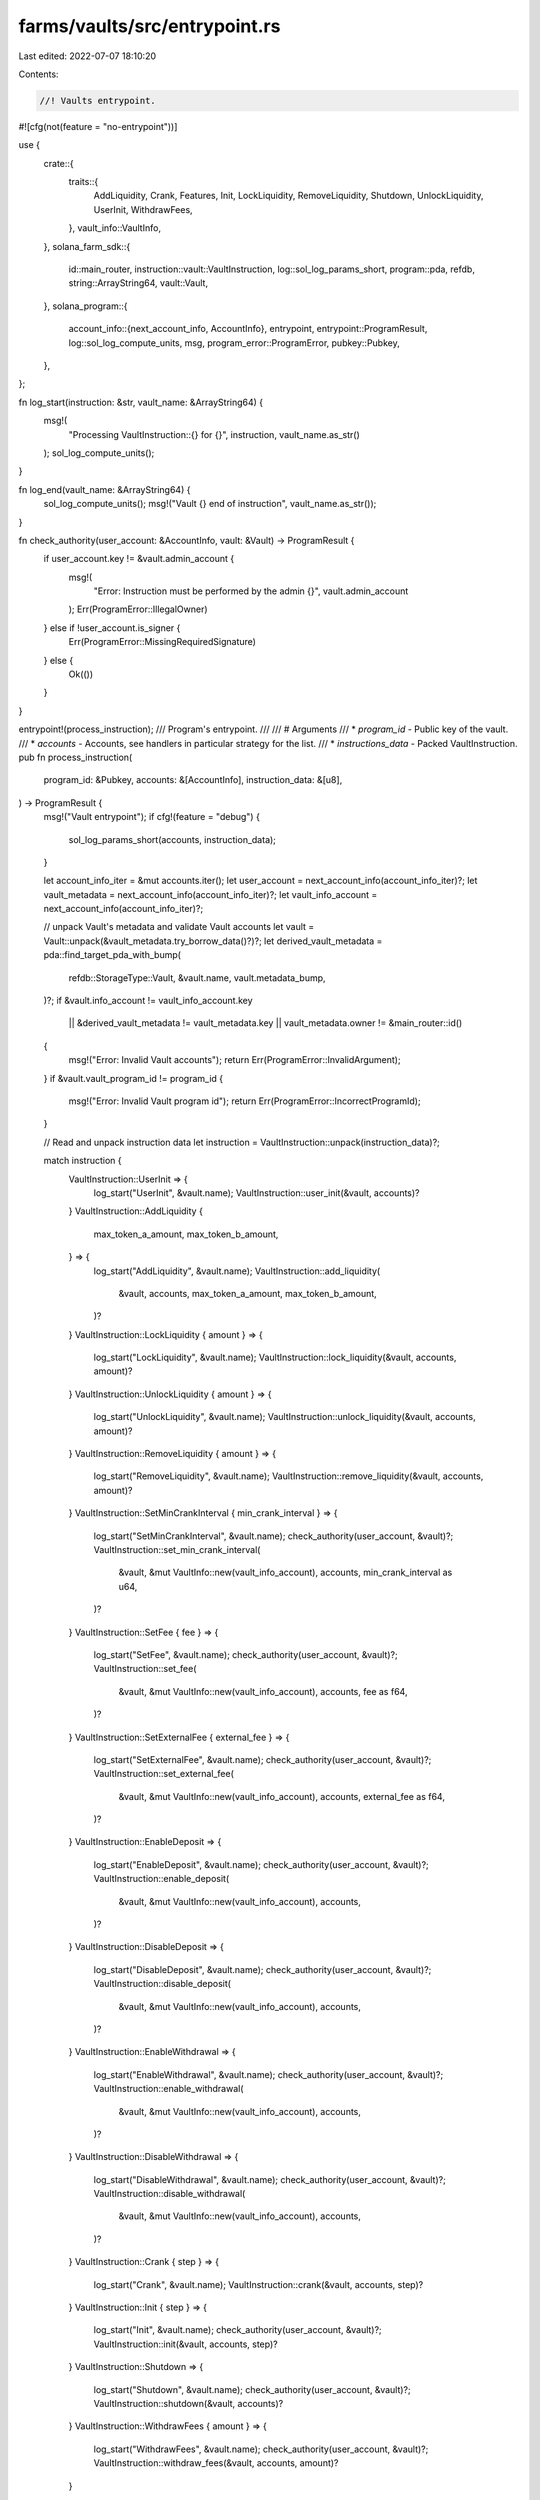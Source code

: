 farms/vaults/src/entrypoint.rs
==============================

Last edited: 2022-07-07 18:10:20

Contents:

.. code-block:: rs

    //! Vaults entrypoint.

#![cfg(not(feature = "no-entrypoint"))]

use {
    crate::{
        traits::{
            AddLiquidity, Crank, Features, Init, LockLiquidity, RemoveLiquidity, Shutdown,
            UnlockLiquidity, UserInit, WithdrawFees,
        },
        vault_info::VaultInfo,
    },
    solana_farm_sdk::{
        id::main_router, instruction::vault::VaultInstruction, log::sol_log_params_short,
        program::pda, refdb, string::ArrayString64, vault::Vault,
    },
    solana_program::{
        account_info::{next_account_info, AccountInfo},
        entrypoint,
        entrypoint::ProgramResult,
        log::sol_log_compute_units,
        msg,
        program_error::ProgramError,
        pubkey::Pubkey,
    },
};

fn log_start(instruction: &str, vault_name: &ArrayString64) {
    msg!(
        "Processing VaultInstruction::{} for {}",
        instruction,
        vault_name.as_str()
    );
    sol_log_compute_units();
}

fn log_end(vault_name: &ArrayString64) {
    sol_log_compute_units();
    msg!("Vault {} end of instruction", vault_name.as_str());
}

fn check_authority(user_account: &AccountInfo, vault: &Vault) -> ProgramResult {
    if user_account.key != &vault.admin_account {
        msg!(
            "Error: Instruction must be performed by the admin {}",
            vault.admin_account
        );
        Err(ProgramError::IllegalOwner)
    } else if !user_account.is_signer {
        Err(ProgramError::MissingRequiredSignature)
    } else {
        Ok(())
    }
}

entrypoint!(process_instruction);
/// Program's entrypoint.
///
/// # Arguments
/// * `program_id` - Public key of the vault.
/// * `accounts` - Accounts, see handlers in particular strategy for the list.
/// * `instructions_data` - Packed VaultInstruction.
pub fn process_instruction(
    program_id: &Pubkey,
    accounts: &[AccountInfo],
    instruction_data: &[u8],
) -> ProgramResult {
    msg!("Vault entrypoint");
    if cfg!(feature = "debug") {
        sol_log_params_short(accounts, instruction_data);
    }

    let account_info_iter = &mut accounts.iter();
    let user_account = next_account_info(account_info_iter)?;
    let vault_metadata = next_account_info(account_info_iter)?;
    let vault_info_account = next_account_info(account_info_iter)?;

    // unpack Vault's metadata and validate Vault accounts
    let vault = Vault::unpack(&vault_metadata.try_borrow_data()?)?;
    let derived_vault_metadata = pda::find_target_pda_with_bump(
        refdb::StorageType::Vault,
        &vault.name,
        vault.metadata_bump,
    )?;
    if &vault.info_account != vault_info_account.key
        || &derived_vault_metadata != vault_metadata.key
        || vault_metadata.owner != &main_router::id()
    {
        msg!("Error: Invalid Vault accounts");
        return Err(ProgramError::InvalidArgument);
    }
    if &vault.vault_program_id != program_id {
        msg!("Error: Invalid Vault program id");
        return Err(ProgramError::IncorrectProgramId);
    }

    // Read and unpack instruction data
    let instruction = VaultInstruction::unpack(instruction_data)?;

    match instruction {
        VaultInstruction::UserInit => {
            log_start("UserInit", &vault.name);
            VaultInstruction::user_init(&vault, accounts)?
        }
        VaultInstruction::AddLiquidity {
            max_token_a_amount,
            max_token_b_amount,
        } => {
            log_start("AddLiquidity", &vault.name);
            VaultInstruction::add_liquidity(
                &vault,
                accounts,
                max_token_a_amount,
                max_token_b_amount,
            )?
        }
        VaultInstruction::LockLiquidity { amount } => {
            log_start("LockLiquidity", &vault.name);
            VaultInstruction::lock_liquidity(&vault, accounts, amount)?
        }
        VaultInstruction::UnlockLiquidity { amount } => {
            log_start("UnlockLiquidity", &vault.name);
            VaultInstruction::unlock_liquidity(&vault, accounts, amount)?
        }
        VaultInstruction::RemoveLiquidity { amount } => {
            log_start("RemoveLiquidity", &vault.name);
            VaultInstruction::remove_liquidity(&vault, accounts, amount)?
        }
        VaultInstruction::SetMinCrankInterval { min_crank_interval } => {
            log_start("SetMinCrankInterval", &vault.name);
            check_authority(user_account, &vault)?;
            VaultInstruction::set_min_crank_interval(
                &vault,
                &mut VaultInfo::new(vault_info_account),
                accounts,
                min_crank_interval as u64,
            )?
        }
        VaultInstruction::SetFee { fee } => {
            log_start("SetFee", &vault.name);
            check_authority(user_account, &vault)?;
            VaultInstruction::set_fee(
                &vault,
                &mut VaultInfo::new(vault_info_account),
                accounts,
                fee as f64,
            )?
        }
        VaultInstruction::SetExternalFee { external_fee } => {
            log_start("SetExternalFee", &vault.name);
            check_authority(user_account, &vault)?;
            VaultInstruction::set_external_fee(
                &vault,
                &mut VaultInfo::new(vault_info_account),
                accounts,
                external_fee as f64,
            )?
        }
        VaultInstruction::EnableDeposit => {
            log_start("EnableDeposit", &vault.name);
            check_authority(user_account, &vault)?;
            VaultInstruction::enable_deposit(
                &vault,
                &mut VaultInfo::new(vault_info_account),
                accounts,
            )?
        }
        VaultInstruction::DisableDeposit => {
            log_start("DisableDeposit", &vault.name);
            check_authority(user_account, &vault)?;
            VaultInstruction::disable_deposit(
                &vault,
                &mut VaultInfo::new(vault_info_account),
                accounts,
            )?
        }
        VaultInstruction::EnableWithdrawal => {
            log_start("EnableWithdrawal", &vault.name);
            check_authority(user_account, &vault)?;
            VaultInstruction::enable_withdrawal(
                &vault,
                &mut VaultInfo::new(vault_info_account),
                accounts,
            )?
        }
        VaultInstruction::DisableWithdrawal => {
            log_start("DisableWithdrawal", &vault.name);
            check_authority(user_account, &vault)?;
            VaultInstruction::disable_withdrawal(
                &vault,
                &mut VaultInfo::new(vault_info_account),
                accounts,
            )?
        }
        VaultInstruction::Crank { step } => {
            log_start("Crank", &vault.name);
            VaultInstruction::crank(&vault, accounts, step)?
        }
        VaultInstruction::Init { step } => {
            log_start("Init", &vault.name);
            check_authority(user_account, &vault)?;
            VaultInstruction::init(&vault, accounts, step)?
        }
        VaultInstruction::Shutdown => {
            log_start("Shutdown", &vault.name);
            check_authority(user_account, &vault)?;
            VaultInstruction::shutdown(&vault, accounts)?
        }
        VaultInstruction::WithdrawFees { amount } => {
            log_start("WithdrawFees", &vault.name);
            check_authority(user_account, &vault)?;
            VaultInstruction::withdraw_fees(&vault, accounts, amount)?
        }
    }

    log_end(&vault.name);
    Ok(())
}


